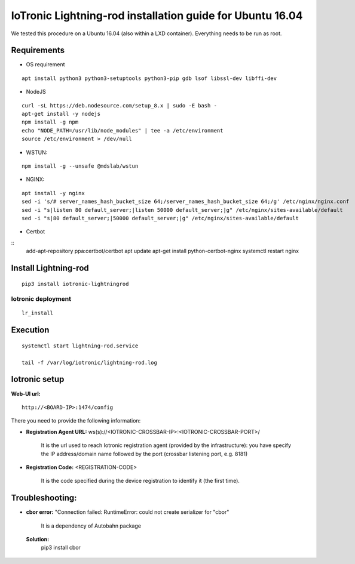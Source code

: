IoTronic Lightning-rod installation guide for Ubuntu 16.04
==========================================================

We tested this procedure on a Ubuntu 16.04 (also within a LXD
container). Everything needs to be run as root.

Requirements
~~~~~~~~~~~~

* OS requirement

::

   apt install python3 python3-setuptools python3-pip gdb lsof libssl-dev libffi-dev

* NodeJS

::

  curl -sL https://deb.nodesource.com/setup_8.x | sudo -E bash -
  apt-get install -y nodejs
  npm install -g npm
  echo "NODE_PATH=/usr/lib/node_modules" | tee -a /etc/environment
  source /etc/environment > /dev/null


* WSTUN:

::

    npm install -g --unsafe @mdslab/wstun

* NGINX:

::

    apt install -y nginx
    sed -i 's/# server_names_hash_bucket_size 64;/server_names_hash_bucket_size 64;/g' /etc/nginx/nginx.conf
    sed -i "s|listen 80 default_server;|listen 50000 default_server;|g" /etc/nginx/sites-available/default
    sed -i "s|80 default_server;|50000 default_server;|g" /etc/nginx/sites-available/default


* Certbot

::
    add-apt-repository ppa:certbot/certbot
    apt update
    apt-get install python-certbot-nginx
    systemctl restart nginx


Install Lightning-rod
~~~~~~~~~~~~~~~~~~~~~
::

    pip3 install iotronic-lightningrod

Iotronic deployment
'''''''''''''''''''
::

    lr_install

Execution
~~~~~~~~~
::

    systemctl start lightning-rod.service

    tail -f /var/log/iotronic/lightning-rod.log

Iotronic setup
~~~~~~~~~~~~~~

**Web-UI url:**
::

    http://<BOARD-IP>:1474/config

There you need to provide the following information:

- **Registration Agent URL:** ws(s)://<IOTRONIC-CROSSBAR-IP>:<IOTRONIC-CROSSBAR-PORT>/

    It is the url used to reach Iotronic registration agent (provided by the infrastructure): you have specify the IP address/domain name followed by the port (crossbar listening port, e.g. 8181)


- **Registration Code:** <REGISTRATION-CODE>

    It is the code specified during the device registration to identify it (the first time).




Troubleshooting:
~~~~~~~~~~~~~~~~
- **cbor error:** "Connection failed: RuntimeError: could not create serializer for "cbor"

   It is a dependency of Autobahn package

 **Solution:**
   pip3 install cbor